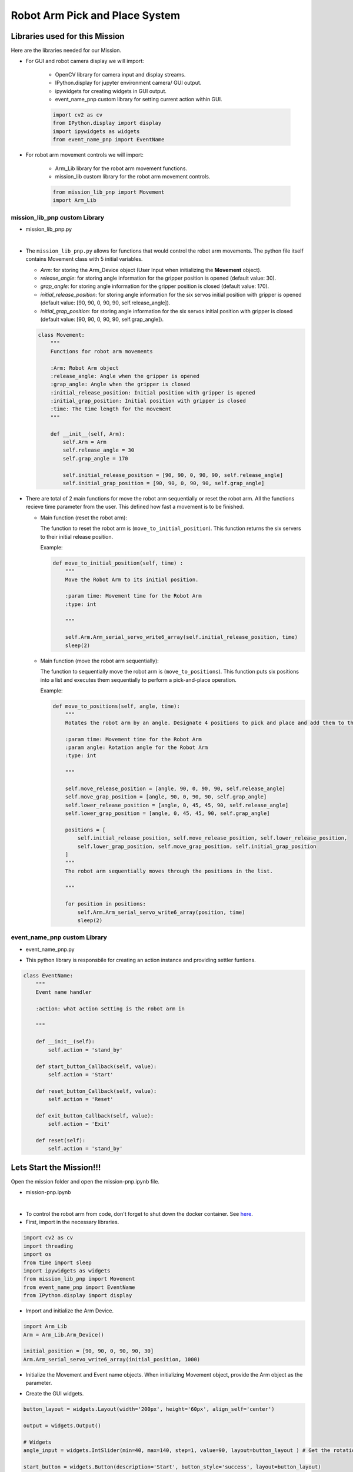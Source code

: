 Robot Arm Pick and Place System
==================

.. raw:: html

    <div style="background: #C3F8FF" class="admonition note custom">
        <p style="background: light-blue" class="admonition-title">
            Follow along: Robot Arm Pick and Place System
        </p>
        <div class="line-block">
            <div class="line"><strong>-</strong> System should be able to:</div>
            <div class="line">&emsp;<strong>1.</strong> Generate Graphical User Interface (GUI) that displays the robot arm camera.</div>
            <div class="line">&emsp;<strong>2.</strong> Controls that would allow the robot arm to move and pick up objects.</div>
        </div>
    </div>


Libraries used for this Mission
------------------------------------------

Here are the libraries needed for our Mission.

- For GUI and robot camera display we will import:

    - OpenCV library for camera input and display streams. 
    - IPython.display for jupyter environment camera/ GUI output.
    - ipywidgets for creating widgets in GUI output.  
    - event_name_pnp custom library for setting current action within GUI.  
    
    .. code-block:: python 

        import cv2 as cv
        from IPython.display import display
        import ipywidgets as widgets
        from event_name_pnp import EventName

- For robot arm movement controls we will import:

    - Arm_Lib library for the robot arm movement functions.
    - mission_lib custom library for the robot arm movement controls.

    .. code-block:: python

        from mission_lib_pnp import Movement
        import Arm_Lib


mission_lib_pnp custom Library
^^^^^^^^^^^^^^^^^^^^^^^^^^^^^

- mission_lib_pnp.py

.. thumbnail:: /_images/ai_training/mission_lib_pnp.png

|

- The ``mission_lib_pnp.py`` allows for functions that would control the robot arm movements.  
  The python file itself contains Movement class with 5 initial variables.

  - *Arm*: for storing the Arm_Device object (User Input when initializing the **Movement** object).
  - *release_angle*: for storing angle information for the gripper position is opened (default value: 30).
  - *grap_angle*: for storing angle information for the gripper position is closed (default value: 170).
  - *initial_release_position*: for storing angle information for the six servos initial position with gripper is opened (default value: [90, 90, 0, 90, 90, self.release_angle]).
  - *initial_grap_position*: for storing angle information for the six servos initial position with gripper is closed (default value: [90, 90, 0, 90, 90, self.grap_angle]).

  .. code-block:: python 

    class Movement:
        """
        Functions for robot arm movements
        
        :Arm: Robot Arm object
        :release_angle: Angle when the gripper is opened
        :grap_angle: Angle when the gripper is closed
        :initial_release_position: Initial position with gripper is opened
        :initial_grap_position: Initial position with gripper is closed
        :time: The time length for the movement
        """

        def __init__(self, Arm):
            self.Arm = Arm
            self.release_angle = 30
            self.grap_angle = 170
            
            self.initial_release_position = [90, 90, 0, 90, 90, self.release_angle]
            self.initial_grap_position = [90, 90, 0, 90, 90, self.grap_angle]

- There are total of 2 main functions for move the robot arm sequentially or reset the robot arm. 
  All the functions recieve time parameter from the user. This defined how fast a movement is to be finished.

  - Main function (reset the robot arm):
  
    The function to reset the robot arm is (``move_to_initial_position``).
    This function returns the six servers to their initial release position.

    Example:

    .. code-block:: python

        def move_to_initial_position(self, time) :
            """
            Move the Robot Arm to its initial position. 
            
            :param time: Movement time for the Robot Arm 
            :type: int
            
            """

            self.Arm.Arm_serial_servo_write6_array(self.initial_release_position, time)
            sleep(2)

  - Main function (move the robot arm sequentially):
    
    The function to sequentially move the robot arm is (``move_to_positions``).  
    This function puts six positions into a list and executes them sequentially to perform a pick-and-place operation.

    Example:

    .. code-block:: python 

        def move_to_positions(self, angle, time):
            """
            Rotates the robot arm by an angle. Designate 4 positions to pick and place and add them to the list.
            
            :param time: Movement time for the Robot Arm
            :param angle: Rotation angle for the Robot Arm 
            :type: int
            
            """

            self.move_release_position = [angle, 90, 0, 90, 90, self.release_angle]
            self.move_grap_position = [angle, 90, 0, 90, 90, self.grap_angle]
            self.lower_release_position = [angle, 0, 45, 45, 90, self.release_angle]
            self.lower_grap_position = [angle, 0, 45, 45, 90, self.grap_angle]
            
            positions = [
                self.initial_release_position, self.move_release_position, self.lower_release_position, 
                self.lower_grap_position, self.move_grap_position, self.initial_grap_position
            ]
            """
            The robot arm sequentially moves through the positions in the list.
            
            """
                
            for position in positions:
                self.Arm.Arm_serial_servo_write6_array(position, time)
                sleep(2)


    
event_name_pnp custom Library
^^^^^^^^^^^^^^^^^^^^^^^^^^^^^

- event_name_pnp.py


.. thumbnail:: /_images/ai_training/event_name_pnp.png

- This python library is responsbile for creating an action instance and providing settler funtions. 

.. code-block:: python 

    class EventName:
        """
        Event name handler
        
        :action: what action setting is the robot arm in
        
        """
        
        def __init__(self):
            self.action = 'stand_by'
            
        def start_button_Callback(self, value):
            self.action = 'Start'
            
        def reset_button_Callback(self, value):
            self.action = 'Reset'
            
        def exit_button_Callback(self, value):
            self.action = 'Exit'
        
        def reset(self):
            self.action = 'stand_by'


Lets Start the Mission!!!
----------------------------


Open the mission folder and open the mission-pnp.ipynb file.

- mission-pnp.ipynb

.. thumbnail:: /_images/ai_training/mission_pnp.png

|

- To control the robot arm from code, don't forget to shut down the docker container. See `here <https://zeta-edu-lecture.readthedocs.io/en/latest/lecture_courses/course_1/5.robot_arm_ex/2.basic_control/2.before_starting.html>`_.

- First, import in the necessary libraries.

.. code-block:: python

    import cv2 as cv
    import threading
    import os
    from time import sleep
    import ipywidgets as widgets
    from mission_lib_pnp import Movement
    from event_name_pnp import EventName
    from IPython.display import display

- Import and initialize the Arm Device.

.. code-block:: python

    import Arm_Lib
    Arm = Arm_Lib.Arm_Device()

    initial_position = [90, 90, 0, 90, 90, 30]
    Arm.Arm_serial_servo_write6_array(initial_position, 1000)

- Initialize the Movement and Event name objects. When initializing Movement object, provide the Arm object as the parameter. 

.. code-block:: python 
    e = EventName()
    movement = Movement(Arm)

- Create the GUI widgets.

.. code-block:: python 

    button_layout = widgets.Layout(width='200px', height='60px', align_self='center')

    output = widgets.Output()

    # Widgets
    angle_input = widgets.IntSlider(min=40, max=140, step=1, value=90, layout=button_layout ) # Get the rotation angle of the robot arm.

    start_button = widgets.Button(description='Start', button_style='success', layout=button_layout)

    reset_button = widgets.Button(description='Reset', button_style='primary', layout=button_layout)

    exit_button = widgets.Button(description='Exit', button_style='danger', layout=button_layout)

    imgbox = widgets.Image(format='jpg', height=480, width=640, layout=widgets.Layout(align_self='auto'))

    img_box = widgets.VBox([imgbox], layout=widgets.Layout(align_self='auto'))

    Slider_box = widgets.VBox([start_button, reset_button, exit_button, angle_input], layout=widgets.Layout(align_self='auto'))

    controls_box = widgets.HBox([img_box, Slider_box], layout=widgets.Layout(align_self='auto'))
    
- Create the event handlers for the widgets. We connect these handlers with our event name, so that when the user presses the buttons, the names of the action changes. 

.. code-block:: python 

    start_button.on_click(e.start_button_Callback)
    reset_button.on_click(e.reset_button_Callback)
    exit_button.on_click(e.exit_button_Callback)
    
- Create the camera function, and open the camera of our robot arm. 

.. code-block:: python 

    def camera():

        # Open camera
        capture = cv.VideoCapture(1)

- To process the incoming frames from the capture variable, create a loop. 

.. code-block:: python 

    # Be executed in loop when the camera is opened normally 
    while True:
    
- Within the loop grab the camera frame and resize it to (640, 480) using the *cv.resize* function. With the help of **if** function, listen to the action variable, and assign an appropriate function when the action variable is changed. 

.. code-block:: python 

    _, img = capture.read()

    img = cv.resize(img, (640, 480))

    if e.action == 'Start':
        movement.move_to_positions(angle_input.value, 1000)
        e.reset()

    if e.action == 'Reset':
        movement.move_to_initial_position(1000)
        e.reset()
        
    if e.action == 'Exit':
        cv.destroyAllWindows()
        capture.release()
        break
    imgbox.value = cv.imencode('.jpg', img)[1].tobytes()
    sleep(0.25)

- Execute the camera() function. Since we are working with multiple different variables and functions, wrap the process within a threat.

.. code-block:: python 

    display(controls_box,output)
    threading.Thread(target=camera, ).start()

- Be sure to delete the robot after exiting the GUI. 

.. code-block:: python 

    del Arm


Pick up objects and place them automatically!
-------------------------------------------------

Now that we have built our program, using the GUI control and grab an object and place it somewhere else. 

.. thumbnail:: /_images/ai_training/gui_pnp.png



.. thumbnail:: /_images/ai_training/gif_pnp_resize.gif
    
 
(**IMPORTANT**) 
- The preset angles of the arm might not be fit for the environment you are in. Go to the ``mission_lib_pnp.py`` to change the angles or add more servo motor updates. 
- It is highly recommended that you change and experiment around the ``mission_lib_pnp.py`` file and see how the movement of the arm is set up. 